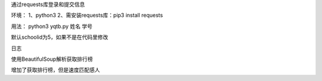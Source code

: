 通过requests库登录和提交信息

环境：
1、python3
2、需安装requests库：pip3 install requests

用法：
python3 yqtb.py 姓名 学号

默认schoolid为5，如果不是在代码里修改

日志

使用BeautifulSoup解析获取排行榜

增加了获取排行榜，但是速度匹配感人
